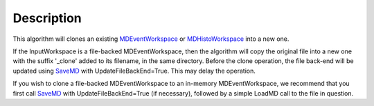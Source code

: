 .. algorithm::

.. summary::

.. alias::

.. properties::

Description
-----------

This algorithm will clones an existing
`MDEventWorkspace <MDEventWorkspace>`__ or
`MDHistoWorkspace <MDHistoWorkspace>`__ into a new one.

If the InputWorkspace is a file-backed MDEventWorkspace, then the
algorithm will copy the original file into a new one with the suffix
'\_clone' added to its filename, in the same directory. Before the clone
operation, the file back-end will be updated using `SaveMD <SaveMD>`__
with UpdateFileBackEnd=True. This may delay the operation.

If you wish to clone a file-backed MDEventWorkspace to an in-memory
MDEventWorkspace, we recommend that you first call `SaveMD <SaveMD>`__
with UpdateFileBackEnd=True (if necessary), followed by a simple LoadMD
call to the file in question.

.. algm_categories::

